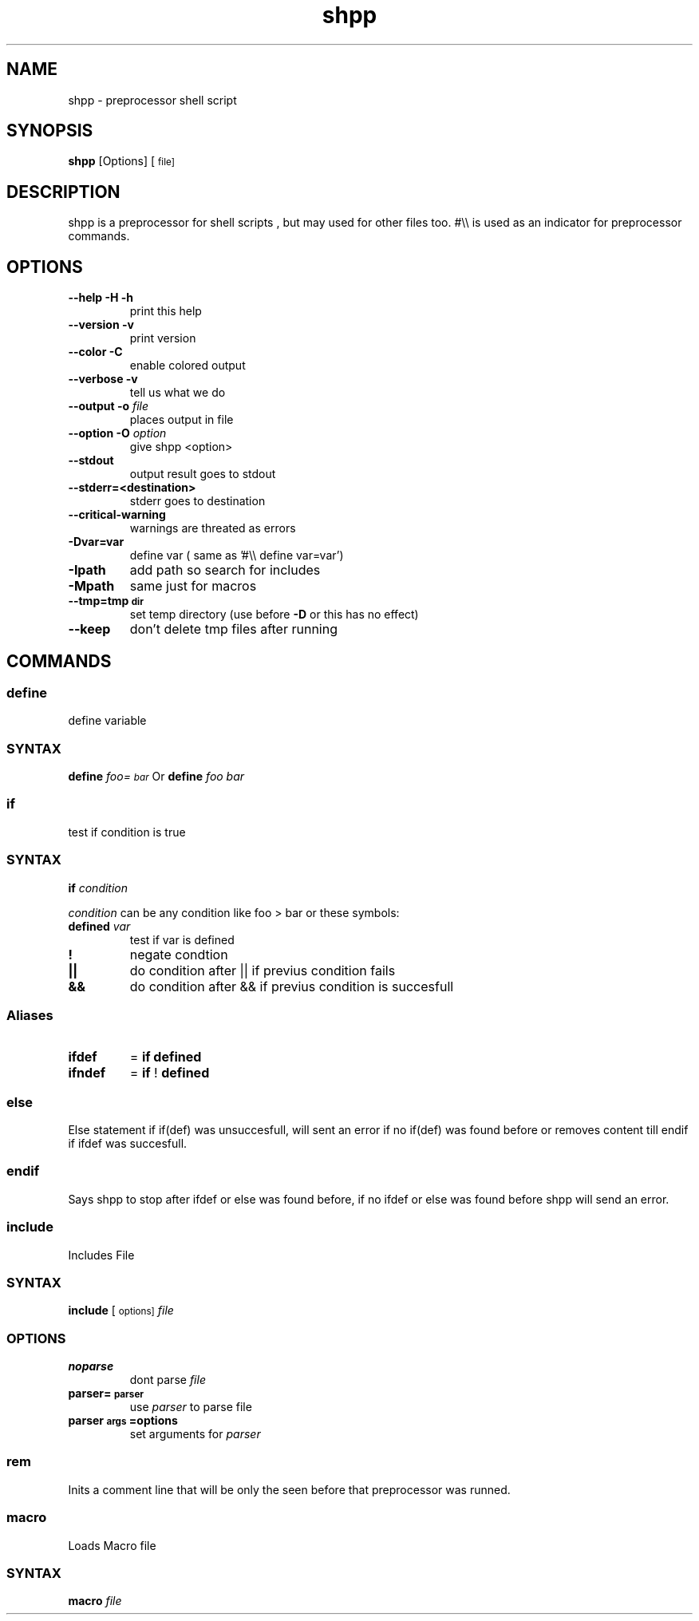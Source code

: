 .TH "shpp" "1" 
.SH "NAME"
.PP
shpp - preprocessor shell script

.SH "SYNOPSIS"
.PP
\fBshpp\fP [Options] [\d\s-2file\s+2\u\d\s-2]\s+2\u

.SH "DESCRIPTION"
.PP
shpp  is  a  preprocessor  for  shell  scripts , but may used for other files too.  #\\\\ is used as an indicator for preprocessor commands.
.SH "OPTIONS"
.TP
\fB--help        -H -h\fP
print this help
.TP
\fB--version     -v   \fP
print version
.TP
\fB--color       -C   \fP
enable colored output
.TP
\fB--verbose     -v   \fP
tell us what we do

.TP
\fB--output        -o  \fIfile\fP    \fP
places output in file
.TP
\fB--option        -O  \fIoption\fP  \fP
give shpp <option>
.TP
\fB--stdout                      \fP
output result goes to stdout
.TP
\fB--stderr=<destination>        \fP
stderr goes to destination
.TP
\fB--critical-warning            \fP
warnings are threated as errors
.TP
\fB-Dvar=var     \fP
define var
( same as '#\\\\ define var=var')
.TP
\fB-Ipath       \fP
add path so search for includes
.TP
\fB-Mpath       \fP
same just for macros
.TP
\fB--tmp=tmp\d\s-2dir\s+2\u                 \fP
set temp directory (use before \fB-D\fP or this has no effect)
.TP
\fB--keep                        \fP
don't delete tmp files after running

.SH "COMMANDS"
.SS "define"
.PP
define  variable
.SS "SYNTAX"
.PP
\fBdefine\fP \fIfoo=\d\s-2bar\s+2\u\fP
Or
\fBdefine\fP \fIfoo\fP \fIbar\fP

.SS "if"
.PP
test if condition is true
.SS "SYNTAX"
.PP
\fBif\fP  \fIcondition\fP

.PP
\fIcondition\fP  can be any condition like foo > bar or these symbols:

.TP
\fB\fBdefined\fP \fIvar\fP \fP
test if var is defined
.TP
\fB!               \fP
negate condtion
.TP
\fB||              \fP
do condition after || if previus condition fails
.TP
\fB&&              \fP
do condition after && if previus condition is succesfull
.SS "Aliases"
.TP
\fBifdef \fP
= \fBif\fP \fBdefined\fP
.TP
\fBifndef\fP
= \fBif\fP ! \fBdefined\fP
.SS "else"
.PP
Else statement if if(def) was unsuccesfull, will sent an error if no if(def) was found before or removes content till endif if ifdef was succesfull.
.SS "endif"
.PP
Says shpp to stop after ifdef or else was found before, if no ifdef or else was found before shpp will send an error.
.SS "include"
.PP
Includes File
.SS "SYNTAX"
.PP
\fBinclude\fP [\d\s-2options\s+2\u\d\s-2]\s+2\u \fIfile\fP
.SS "OPTIONS"
.TP
\fBnoparse\fP
dont parse \fIfile\fP
.TP
\fB\fBparser=\d\s-2parser\s+2\u\fP\fP
use \fIparser\fP to parse file
.TP
\fB\fBparser\d\s-2args\s+2\u=options\fP\fP
set arguments for \fIparser\fP

.SS "rem"
.PP
Inits a comment line that will be only the seen before that preprocessor was runned.

.SS "macro"
.PP
Loads Macro file
.SS "SYNTAX"
.PP
\fBmacro\fP \fIfile\fP
